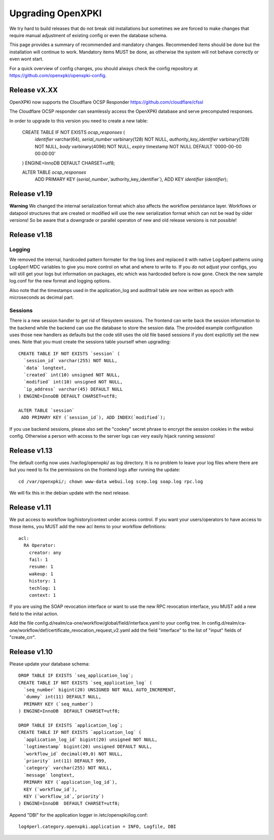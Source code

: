 
Upgrading OpenXPKI
==================

We try hard to build releases that do not break old installations but
sometimes we are forced to make changes that require manual adjustment
of existing config or even the database schema.

This page provides a summary of recommended and mandatory changes.
Recommended items should be done but the installation will continue
to work. Mandatory items MUST be done, as otherwise the system will
not behave correctly or even wont start.

For a quick overview of config changes, you should always check the
config repository at https://github.com/openxpki/openxpki-config.

Release vX.XX
-------------

OpenXPKI now supports the Cloudflare OCSP Responder
https://github.com/cloudflare/cfssl

The Cloudflare OCSP responder can seamlessly access the OpenXPKI
database and serve precomputed responses.

In order to upgrade to this version you need to create a new table:

  CREATE TABLE IF NOT EXISTS `ocsp_responses` (
    `identifier` varchar(64),
    `serial_number` varbinary(128) NOT NULL,
    `authority_key_identifier` varbinary(128) NOT NULL,
    `body` varbinary(4096) NOT NULL,
    `expiry` timestamp NOT NULL DEFAULT '0000-00-00 00:00:00'
  ) ENGINE=InnoDB DEFAULT CHARSET=utf8;

  ALTER TABLE `ocsp_responses`
   ADD PRIMARY KEY (`serial_number`,`authority_key_identifier`), ADD KEY `identifier` (`identifier`);



Release v1.19
-------------

**Warning** We changed the internal serialization format which also
affects the workflow persistance layer. Workflows or datapool structures
that are created or modified will use the new serialization format which
can not be read by older versions! So be aware that a downgrade or parallel
operaton of new and old release versions is not possible!


Release v1.18
-------------

Logging
#######

We removed the internal, hardcoded pattern formater for the log lines
and replaced it with native Log4perl patterns using Log4perl MDC variables
to give you more control on what and where to write to. If you do not
adjust your configs, you will still get your logs but information on
packages, etc which was hardcoded before is now gone. Check the new
sample log.conf for the new format and logging options.

Also note that the timestamps used in the application_log and audittrail
table are now written as epoch with microseconds as decimal part.

Sessions
########

There is a new session handler to get rid of filesystem sessions. The
frontend can write back the session information to the backend while
the backend can use the database to store the session data. The provided
example configuration uses those new handlers as defaults but the code
still uses the old file based sessions if you dont explicitly set the
new ones. Note that you must create the sessions table yourself when
upgrading::

    CREATE TABLE IF NOT EXISTS `session` (
      `session_id` varchar(255) NOT NULL,
      `data` longtext,
      `created` int(10) unsigned NOT NULL,
      `modified` int(10) unsigned NOT NULL,
      `ip_address` varchar(45) DEFAULT NULL
    ) ENGINE=InnoDB DEFAULT CHARSET=utf8;

    ALTER TABLE `session`
     ADD PRIMARY KEY (`session_id`), ADD INDEX(`modified`);

If you use backend sessions, please also set the "cookey" secret phrase
to encrypt the session cookies in the webui config. Otherwise a person
with access to the server logs can very easily hijack running sessions!


Release v1.13
-------------

The default config now uses /var/log/openxpki/ as log directory. It is no
problem to leave your log files where there are but you need to fix the
permissions on the frontend logs after running the update::

    cd /var/openxpki/; chown www-data webui.log scep.log soap.log rpc.log

We will fix this in the debian update with the next release.

Release v1.11
-------------

We put access to workflow log/history/context under access control. If
you want your users/operators to have access to those items, you MUST add
the new acl items to your workflow definitions::

  acl:
    RA Operator:
      creator: any
      fail: 1
      resume: 1
      wakeup: 1
      history: 1
      techlog: 1
      context: 1

If you are using the SOAP revocation interface or want to use the new RPC
revocation interface, you MUST add a new field to the inital action.

Add the file config.d/realm/ca-one/workflow/global/field/interface.yaml to
your config tree.
In config.d/realm/ca-one/workflow/def/certificate_revocation_request_v2.yaml
add the field "interface" to the list of "input" fields of "create_crr".


Release v1.10
-------------

Please update your database schema::

  DROP TABLE IF EXISTS `seq_application_log`;
  CREATE TABLE IF NOT EXISTS `seq_application_log` (
    `seq_number` bigint(20) UNSIGNED NOT NULL AUTO_INCREMENT,
    `dummy` int(11) DEFAULT NULL,
    PRIMARY KEY (`seq_number`)
  ) ENGINE=InnoDB  DEFAULT CHARSET=utf8;

  DROP TABLE IF EXISTS `application_log`;
  CREATE TABLE IF NOT EXISTS `application_log` (
    `application_log_id` bigint(20) unsigned NOT NULL,
    `logtimestamp` bigint(20) unsigned DEFAULT NULL,
    `workflow_id` decimal(49,0) NOT NULL,
    `priority` int(11) DEFAULT 999,
    `category` varchar(255) NOT NULL,
    `message` longtext,
    PRIMARY KEY (`application_log_id`),
    KEY (`workflow_id`),
    KEY (`workflow_id`,`priority`)
  ) ENGINE=InnoDB  DEFAULT CHARSET=utf8;

Append "DBI" for the application logger in /etc/openxpki/log.conf::

   log4perl.category.openxpki.application = INFO, Logfile, DBI






